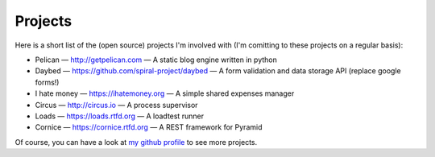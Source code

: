 Projects
########

Here is a short list of the (open source) projects I'm involved with (I'm
comitting to these projects on a regular basis):

- Pelican — http://getpelican.com — A static blog engine written in python
- Daybed — https://github.com/spiral-project/daybed — A form validation and
  data storage API (replace google forms!)
- I hate money — https://ihatemoney.org — A simple shared expenses manager
- Circus — http://circus.io — A process supervisor
- Loads — https://loads.rtfd.org — A loadtest runner
- Cornice — https://cornice.rtfd.org — A REST framework for Pyramid

Of course, you can have a look at `my github profile
<https://github.com/ametaireau>`_ to see more projects.
